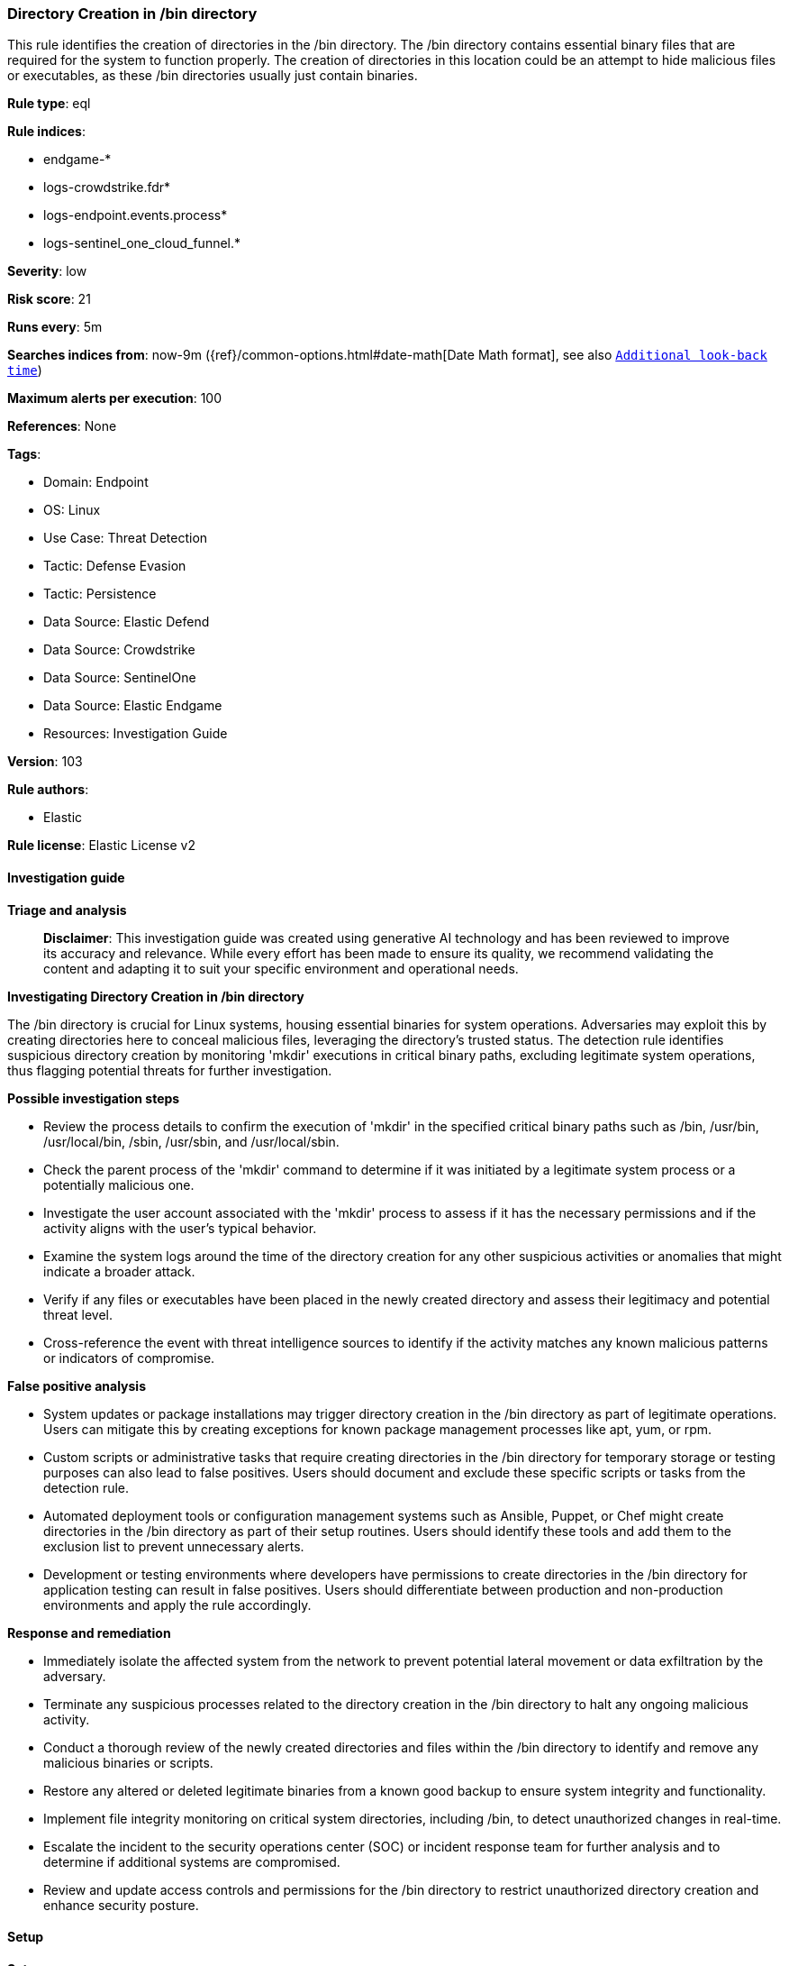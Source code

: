 [[directory-creation-in-bin-directory]]
=== Directory Creation in /bin directory

This rule identifies the creation of directories in the /bin directory. The /bin directory contains essential binary files that are required for the system to function properly. The creation of directories in this location could be an attempt to hide malicious files or executables, as these /bin directories usually just contain binaries.

*Rule type*: eql

*Rule indices*: 

* endgame-*
* logs-crowdstrike.fdr*
* logs-endpoint.events.process*
* logs-sentinel_one_cloud_funnel.*

*Severity*: low

*Risk score*: 21

*Runs every*: 5m

*Searches indices from*: now-9m ({ref}/common-options.html#date-math[Date Math format], see also <<rule-schedule, `Additional look-back time`>>)

*Maximum alerts per execution*: 100

*References*: None

*Tags*: 

* Domain: Endpoint
* OS: Linux
* Use Case: Threat Detection
* Tactic: Defense Evasion
* Tactic: Persistence
* Data Source: Elastic Defend
* Data Source: Crowdstrike
* Data Source: SentinelOne
* Data Source: Elastic Endgame
* Resources: Investigation Guide

*Version*: 103

*Rule authors*: 

* Elastic

*Rule license*: Elastic License v2


==== Investigation guide



*Triage and analysis*


> **Disclaimer**:
> This investigation guide was created using generative AI technology and has been reviewed to improve its accuracy and relevance. While every effort has been made to ensure its quality, we recommend validating the content and adapting it to suit your specific environment and operational needs.


*Investigating Directory Creation in /bin directory*


The /bin directory is crucial for Linux systems, housing essential binaries for system operations. Adversaries may exploit this by creating directories here to conceal malicious files, leveraging the directory's trusted status. The detection rule identifies suspicious directory creation by monitoring 'mkdir' executions in critical binary paths, excluding legitimate system operations, thus flagging potential threats for further investigation.


*Possible investigation steps*


- Review the process details to confirm the execution of 'mkdir' in the specified critical binary paths such as /bin, /usr/bin, /usr/local/bin, /sbin, /usr/sbin, and /usr/local/sbin.
- Check the parent process of the 'mkdir' command to determine if it was initiated by a legitimate system process or a potentially malicious one.
- Investigate the user account associated with the 'mkdir' process to assess if it has the necessary permissions and if the activity aligns with the user's typical behavior.
- Examine the system logs around the time of the directory creation for any other suspicious activities or anomalies that might indicate a broader attack.
- Verify if any files or executables have been placed in the newly created directory and assess their legitimacy and potential threat level.
- Cross-reference the event with threat intelligence sources to identify if the activity matches any known malicious patterns or indicators of compromise.


*False positive analysis*


- System updates or package installations may trigger directory creation in the /bin directory as part of legitimate operations. Users can mitigate this by creating exceptions for known package management processes like apt, yum, or rpm.
- Custom scripts or administrative tasks that require creating directories in the /bin directory for temporary storage or testing purposes can also lead to false positives. Users should document and exclude these specific scripts or tasks from the detection rule.
- Automated deployment tools or configuration management systems such as Ansible, Puppet, or Chef might create directories in the /bin directory as part of their setup routines. Users should identify these tools and add them to the exclusion list to prevent unnecessary alerts.
- Development or testing environments where developers have permissions to create directories in the /bin directory for application testing can result in false positives. Users should differentiate between production and non-production environments and apply the rule accordingly.


*Response and remediation*


- Immediately isolate the affected system from the network to prevent potential lateral movement or data exfiltration by the adversary.
- Terminate any suspicious processes related to the directory creation in the /bin directory to halt any ongoing malicious activity.
- Conduct a thorough review of the newly created directories and files within the /bin directory to identify and remove any malicious binaries or scripts.
- Restore any altered or deleted legitimate binaries from a known good backup to ensure system integrity and functionality.
- Implement file integrity monitoring on critical system directories, including /bin, to detect unauthorized changes in real-time.
- Escalate the incident to the security operations center (SOC) or incident response team for further analysis and to determine if additional systems are compromised.
- Review and update access controls and permissions for the /bin directory to restrict unauthorized directory creation and enhance security posture.

==== Setup



*Setup*


This rule requires data coming in from Elastic Defend.


*Elastic Defend Integration Setup*

Elastic Defend is integrated into the Elastic Agent using Fleet. Upon configuration, the integration allows the Elastic Agent to monitor events on your host and send data to the Elastic Security app.


*Prerequisite Requirements:*

- Fleet is required for Elastic Defend.
- To configure Fleet Server refer to the https://www.elastic.co/guide/en/fleet/current/fleet-server.html[documentation].


*The following steps should be executed in order to add the Elastic Defend integration on a Linux System:*

- Go to the Kibana home page and click "Add integrations".
- In the query bar, search for "Elastic Defend" and select the integration to see more details about it.
- Click "Add Elastic Defend".
- Configure the integration name and optionally add a description.
- Select the type of environment you want to protect, either "Traditional Endpoints" or "Cloud Workloads".
- Select a configuration preset. Each preset comes with different default settings for Elastic Agent, you can further customize these later by configuring the Elastic Defend integration policy. https://www.elastic.co/guide/en/security/current/configure-endpoint-integration-policy.html[Helper guide].
- We suggest selecting "Complete EDR (Endpoint Detection and Response)" as a configuration setting, that provides "All events; all preventions"
- Enter a name for the agent policy in "New agent policy name". If other agent policies already exist, you can click the "Existing hosts" tab and select an existing policy instead.
For more details on Elastic Agent configuration settings, refer to the https://www.elastic.co/guide/en/fleet/8.10/agent-policy.html[helper guide].
- Click "Save and Continue".
- To complete the integration, select "Add Elastic Agent to your hosts" and continue to the next section to install the Elastic Agent on your hosts.
For more details on Elastic Defend refer to the https://www.elastic.co/guide/en/security/current/install-endpoint.html[helper guide].


==== Rule query


[source, js]
----------------------------------
process where host.os.type == "linux" and event.type == "start" and
  event.action in ("exec", "start", "ProcessRollup2", "exec_event") and process.name == "mkdir" and
  process.args like ("/bin/*", "/usr/bin/*", "/usr/local/bin/*", "/sbin/*", "/usr/sbin/*", "/usr/local/sbin/*") and
not process.args in ("/bin/mkdir", "/usr/bin/mkdir", "/usr/local/bin/mkdir")

----------------------------------

*Framework*: MITRE ATT&CK^TM^

* Tactic:
** Name: Defense Evasion
** ID: TA0005
** Reference URL: https://attack.mitre.org/tactics/TA0005/
* Technique:
** Name: Hide Artifacts
** ID: T1564
** Reference URL: https://attack.mitre.org/techniques/T1564/
* Sub-technique:
** Name: Hidden Files and Directories
** ID: T1564.001
** Reference URL: https://attack.mitre.org/techniques/T1564/001/
* Tactic:
** Name: Persistence
** ID: TA0003
** Reference URL: https://attack.mitre.org/tactics/TA0003/
